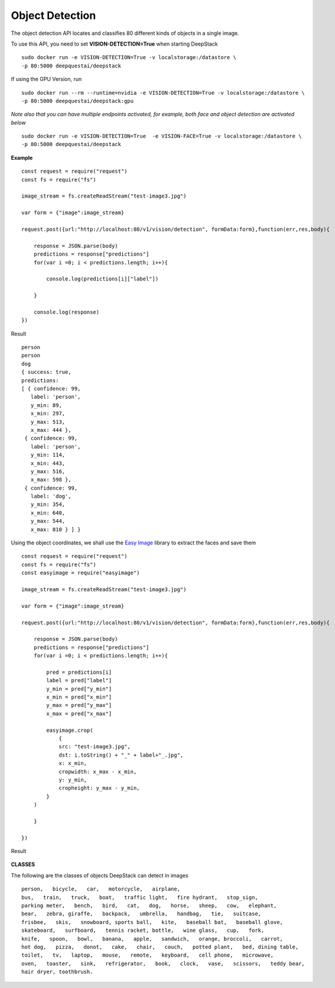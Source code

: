 .. DeepStack documentation master file, created by
   sphinx-quickstart on Wed Dec 12 17:30:35 2018.
   You can adapt this file completely to your liking, but it should at least
   contain the root `toctree` directive.

Object Detection
=================

The object detection API locates and classifies 80 different kinds of objects in a single image.

To use this API, you need to set **VISION-DETECTION=True** when starting DeepStack ::

    sudo docker run -e VISION-DETECTION=True -v localstorage:/datastore \
    -p 80:5000 deepquestai/deepstack

If using the GPU Version, run ::

    sudo docker run --rm --runtime=nvidia -e VISION-DETECTION=True -v localstorage:/datastore \
    -p 80:5000 deepquestai/deepstack:gpu

*Note also that you can have multiple endpoints activated, for example, both face and object detection are activated below* ::

    sudo docker run -e VISION-DETECTION=True  -e VISION-FACE=True -v localstorage:/datastore \
    -p 80:5000 deepquestai/deepstack



**Example**

.. figure:: test-image3.jpg
    :align: center

::

    const request = require("request")
    const fs = require("fs")

    image_stream = fs.createReadStream("test-image3.jpg")

    var form = {"image":image_stream}

    request.post({url:"http://localhost:80/v1/vision/detection", formData:form},function(err,res,body){

        response = JSON.parse(body)
        predictions = response["predictions"]
        for(var i =0; i < predictions.length; i++){

            console.log(predictions[i]["label"])

        }

        console.log(response)
    })

Result ::

    person
    person
    dog
    { success: true,
    predictions: 
    [ { confidence: 99,
       label: 'person',
       y_min: 89,
       x_min: 297,
       y_max: 513,
       x_max: 444 },
     { confidence: 99,
       label: 'person',
       y_min: 114,
       x_min: 443,
       y_max: 516,
       x_max: 598 },
     { confidence: 99,
       label: 'dog',
       y_min: 354,
       x_min: 640,
       y_max: 544,
       x_max: 810 } ] }

Using the object coordinates, we shall use the `Easy Image <https://www.npmjs.com/package/easyimage />`_ library to extract the faces and save them

::

    const request = require("request")
    const fs = require("fs")
    const easyimage = require("easyimage")

    image_stream = fs.createReadStream("test-image3.jpg")

    var form = {"image":image_stream}

    request.post({url:"http://localhost:80/v1/vision/detection", formData:form},function(err,res,body){

        response = JSON.parse(body)
        predictions = response["predictions"]
        for(var i =0; i < predictions.length; i++){
        
            pred = predictions[i]
            label = pred["label"]
            y_min = pred["y_min"]
            x_min = pred["x_min"]
            y_max = pred["y_max"]
            x_max = pred["x_max"]
       
            easyimage.crop(
                {
                src: "test-image3.jpg",
                dst: i.toString() + "_" + label+"_.jpg",
                x: x_min,
                cropwidth: x_max - x_min,
                y: y_min,
                cropheight: y_max - y_min,
            }
        )

        }

    })

Result

.. figure:: image0_dog.jpg
    :align: center

.. figure:: image1_person.jpg
    :align: center

.. figure:: image2_person.jpg
    :align: center


**CLASSES**

The following are the classes of objects DeepStack can detect in images ::

    person,   bicycle,   car,   motorcycle,   airplane,
    bus,   train,   truck,   boat,   traffic light,   fire hydrant,   stop_sign,
    parking meter,   bench,   bird,   cat,   dog,   horse,   sheep,   cow,   elephant,  
    bear,   zebra, giraffe,   backpack,   umbrella,   handbag,   tie,   suitcase,   
    frisbee,   skis,   snowboard, sports ball,   kite,   baseball bat,   baseball glove, 
    skateboard,   surfboard,   tennis racket, bottle,   wine glass,   cup,   fork,   
    knife,   spoon,   bowl,   banana,   apple,   sandwich,   orange, broccoli,   carrot,   
    hot dog,   pizza,   donot,   cake,   chair,   couch,   potted plant,   bed, dining table,   
    toilet,   tv,   laptop,   mouse,   remote,   keyboard,   cell phone,   microwave,
    oven,   toaster,   sink,   refrigerator,   book,   clock,   vase,   scissors,   teddy bear,
    hair dryer, toothbrush.
